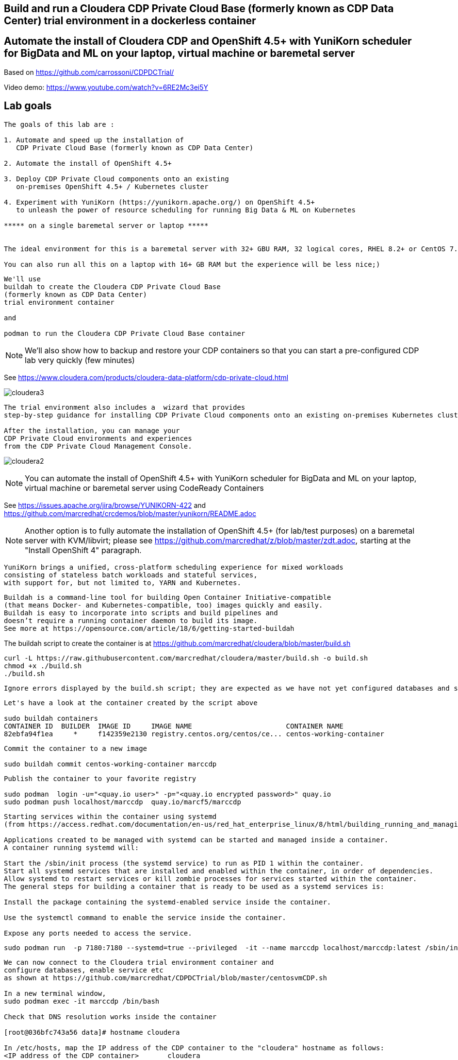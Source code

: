 
== Build and run a Cloudera CDP Private Cloud Base (formerly known as CDP Data Center) trial environment in a dockerless container

== Automate the install of Cloudera CDP and OpenShift 4.5+ with YuniKorn scheduler for BigData and ML on your laptop, virtual machine or baremetal server 

Based on https://github.com/carrossoni/CDPDCTrial/


Video demo: https://www.youtube.com/watch?v=6RE2Mc3ei5Y


== Lab goals

----
The goals of this lab are :

1. Automate and speed up the installation of 
   CDP Private Cloud Base (formerly known as CDP Data Center)

2. Automate the install of OpenShift 4.5+

3. Deploy CDP Private Cloud components onto an existing 
   on-premises OpenShift 4.5+ / Kubernetes cluster

4. Experiment with YuniKorn (https://yunikorn.apache.org/) on OpenShift 4.5+ 
   to unleash the power of resource scheduling for running Big Data & ML on Kubernetes

***** on a single baremetal server or laptop *****


The ideal environment for this is a baremetal server with 32+ GBU RAM, 32 logical cores, RHEL 8.2+ or CentOS 7.8+.

You can also run all this on a laptop with 16+ GB RAM but the experience will be less nice;)

----

----
We'll use 
buildah to create the Cloudera CDP Private Cloud Base 
(formerly known as CDP Data Center)
trial environment container 

and

podman to run the Cloudera CDP Private Cloud Base container
----

NOTE: We'll also show how to backup and restore your CDP containers so that you can start a pre-configured CDP lab very quickly (few minutes)

See https://www.cloudera.com/products/cloudera-data-platform/cdp-private-cloud.html

image:images/cloudera3.png[title="Cloudera 3"]

----
The trial environment also includes a  wizard that provides 
step-by-step guidance for installing CDP Private Cloud components onto an existing on-premises Kubernetes cluster. 

After the installation, you can manage your 
CDP Private Cloud environments and experiences 
from the CDP Private Cloud Management Console.
----


image:images/cloudera2.png[title="Cloudera 2"]


NOTE: You can automate the install of OpenShift 4.5+ with YuniKorn scheduler for BigData and ML 
on your laptop, virtual machine or baremetal server using CodeReady Containers

See https://issues.apache.org/jira/browse/YUNIKORN-422 and 
https://github.com/marcredhat/crcdemos/blob/master/yunikorn/README.adoc

NOTE: Another option is to fully automate the installation of OpenShift 4.5+ (for lab/test purposes) on a baremetal server with KVM/libvirt; please see https://github.com/marcredhat/z/blob/master/zdt.adoc, starting at the "Install OpenShift 4" paragraph.



----
YuniKorn brings a unified, cross-platform scheduling experience for mixed workloads 
consisting of stateless batch workloads and stateful services, 
with support for, but not limited to, YARN and Kubernetes.
----

----
Buildah is a command-line tool for building Open Container Initiative-compatible 
(that means Docker- and Kubernetes-compatible, too) images quickly and easily. 
Buildah is easy to incorporate into scripts and build pipelines and 
doesn’t require a running container daemon to build its image.
See more at https://opensource.com/article/18/6/getting-started-buildah
----


The buildah script to create the container is at https://github.com/marcredhat/cloudera/blob/master/build.sh

----
curl -L https://raw.githubusercontent.com/marcredhat/cloudera/master/build.sh -o build.sh
chmod +x ./build.sh
./build.sh
----

----
Ignore errors displayed by the build.sh script; they are expected as we have not yet configured databases and services 
----

----
Let's have a look at the container created by the script above

sudo buildah containers
CONTAINER ID  BUILDER  IMAGE ID     IMAGE NAME                       CONTAINER NAME
82ebfa94f1ea     *     f142359e2130 registry.centos.org/centos/ce... centos-working-container
----

----
Commit the container to a new image

sudo buildah commit centos-working-container marccdp
----

----
Publish the container to your favorite registry

sudo podman  login -u="<quay.io user>" -p="<quay.io encrypted password>" quay.io
sudo podman push localhost/marccdp  quay.io/marcf5/marccdp
----

----
Starting services within the container using systemd
(from https://access.redhat.com/documentation/en-us/red_hat_enterprise_linux/8/html/building_running_and_managing_containers/using-systemd-with-containers_building-running-and-managing-containers)

Applications created to be managed with systemd can be started and managed inside a container. 
A container running systemd will:

Start the /sbin/init process (the systemd service) to run as PID 1 within the container.
Start all systemd services that are installed and enabled within the container, in order of dependencies.
Allow systemd to restart services or kill zombie processes for services started within the container.
The general steps for building a container that is ready to be used as a systemd services is:

Install the package containing the systemd-enabled service inside the container.

Use the systemctl command to enable the service inside the container.

Expose any ports needed to access the service.
----

----
sudo podman run  -p 7180:7180 --systemd=true --privileged  -it --name marccdp localhost/marccdp:latest /sbin/init
----

----
We can now connect to the Cloudera trial environment container and
configure databases, enable service etc
as shown at https://github.com/marcredhat/CDPDCTrial/blob/master/centosvmCDP.sh

In a new terminal window,
sudo podman exec -it marccdp /bin/bash

Check that DNS resolution works inside the container

[root@036bfc743a56 data]# hostname cloudera

In /etc/hosts, map the IP address of the CDP container to the "cloudera" hostname as follows:
<IP address of the CDP container>       cloudera

In /etc/cloudera-scm-agent/config.ini, replace the value for listening_ip with the IP address of the CDP container:
listening_ip=<IP address of the CDP container>
In /etc/cloudera-scm-agent/config.ini, replace the value for server_host with cloudera:
server_host=cloudera

[root@036bfc743a56 data]# service cloudera-scm-agent restart

[root@036bfc743a56 data]#systemctl start cloudera-scm-server

[root@036bfc743a56 data]#systemctl daemon-reload

[root@036bfc743a56 data]#systemctl start rngd

[root@036bfc743a56 data]#systemctl enable rngd

[root@036bfc743a56 data]# mysql -u root < /CDPDCTrial/scripts/create_db.sql

[root@036bfc743a56 data]# mysql -u root < /CDPDCTrial/scripts/secure_mariadb.sql

Check the logs
[root@036bfc743a56 data]# tail -f /var/log/cloudera-scm-server/cloudera-scm-server.log

[root@036bfc743a56 data]# /opt/cloudera/cm/schema/scm_prepare_database.sh mysql scm scm cloudera
JAVA_HOME=/usr/lib/jvm/java-1.8.0-openjdk-1.8.0.262.b10-0.el7_8.x86_64
Verifying that we can write to /etc/cloudera-scm-server
Creating SCM configuration file in /etc/cloudera-scm-server
Executing:  /usr/lib/jvm/java-1.8.0-openjdk-1.8.0.262.b10-0.el7_8.x86_64/bin/java -cp /usr/share/java/mysql-connector-java.jar:/usr/share/java/oracle-connector-java.jar:/usr/share/java/postgresql-connector-java.jar:/opt/cloudera/cm/schema/../lib/* com.cloudera.enterprise.dbutil.DbCommandExecutor /etc/cloudera-scm-server/db.properties com.cloudera.cmf.db.
[                          main] DbCommandExecutor              INFO  Successfully connected to database.
All done, your SCM database is configured correctly!

Create the folder /var/lib/postgres/data

[root@6de36c33185f /]# chown -R postgres /var/lib/postgres/data
[root@6de36c33185f /]# su - postgres -c "/usr/pgsql-9.6/bin/initdb --locale en_US.UTF-8 -D '/var/lib/postgres/data'"
[root@6de36c33185f /]# su - postgres -c "/usr/pgsql-9.6/bin/pg_ctl -D /var/lib/postgres/data -l logfile start"


[root@6de36c33185f /]# sudo -u postgres psql <<EOF 
CREATE DATABASE ranger;
CREATE USER ranger WITH PASSWORD 'cloudera';
GRANT ALL PRIVILEGES ON DATABASE ranger TO ranger;
CREATE DATABASE das;
CREATE USER das WITH PASSWORD 'cloudera';
GRANT ALL PRIVILEGES ON DATABASE das TO das;
EOF

[root@6de36c33185f /]# find / -name create_cluster.py
/CDPDCTrial/scripts/create_cluster.py

In /CDPDCTrial/scripts/create_cluster.py, replace 10.0.2.15 with the IP address of your Cloudera container

[root@6de36c33185f /]# python /CDPDCTrial/scripts/create_cluster.py /CDPDCTrial/conf/cdpsandbox.json &
----

----
[root@6de36c33185f /]# ss -anpt | grep java | grep LISTEN
LISTEN     0      50           *:7180                     *:*                   users:(("java",pid=14718,fd=400))
LISTEN     0      50           *:7182                     *:*                   users:(("java",pid=14718,fd=392))
----

----
[root@6de36c33185f /]# systemctl status cloudera-scm-agent
[root@6de36c33185f /]# systemctl status cloudera-scm-server 
----

----
[root@6de36c33185f /]# curl -u "admin:admin"  http://127.0.0.1:7180/api/version
v41
----

----
[root@6de36c33185f /]# tail -f /var/log/cloudera-scm-server/cloudera-scm-server.log
----



----
If you are installing CDP on a baremetal server and you SSH into it from your laptop,
you can use port forwarding as follows:

ssh root@<baremetal server> -L 7180:localhost:7180
----

On your laptop, browse to http://localhost:7180 and connect as admin/admin
image:images/cloudera4.png[title="Cloudera 4"]


image:images/cloudera5.png[title="Cloudera 5"]

Click on "Continue" then on "Cloudera Manager" (top left corner)


The parcel download and distribution takes a long time, click on "Parcels" to monitor progress
image:images/cloudera12.png[title="Cloudera 12"]


And voilà
image:images/cloudera13.png[title="Cloudera 13"]

== Create an image of your CDP container


NOTE: Current podman can't change tmpdir from /var/tmp to any other directory. See https://access.redhat.com/solutions/5413281


----
podman container stop marccdp

Choose a tmpdir where you have sufficient disk space
podman container commit -p marccdp marccdpconfigured --tmpdir=/home

podman save -o marccdpconfigured.tar marccdpconfigured
----

----
To create an image from the backup file that was made above, you do it with the command podman load -i backup_filename.

podman load -i marccdpconfigured.tar
----

----
You can also upload the image to your favorite registry
sudo podman push localhost/marccdpconfigured  quay.io/marcf5/marccdpconfigured
----

See more on backup and restore with podman at https://fedoramagazine.org/backup-and-restore-toolboxes-with-podman/

----
When you restart your CDP container (podman container start marccdp) or
you restore it from a backup, make sure that:

1. You connect to the CDP container sudo podman exec -it marccdp /bin/bash
and write down its new IP address ("ip a" command)

The following actions (2 to 5) changes are to be made from inside the CDP container.

2. Set the hostname to cloudera ("hostname cloudera" command)

3. Ensure /etc/hosts has the following line: 

<IP address of CDP container>  cloudera

4. Ensure /etc/cloudera-scm-agent/config.ini has the following lines:
server_host=cloudera
listening_ip=<IP address of CDP container>

5. Restart the Cloudera SCM agent and server 
[root@774251cd0772 /]# systemctl restart cloudera-scm-server
[root@774251cd0772 /]# systemctl restart cloudera-scm-agent
----
